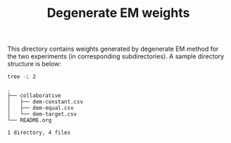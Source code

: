#+TITLE: Degenerate EM weights

This directory contains weights generated by degenerate EM method for the two
experiments (in corresponding subdirectories). A sample directory structure is
below:

#+BEGIN_SRC bash :exports both :results output
tree -L 2
#+END_SRC

#+RESULTS:
: .
: ├── collaborative
: │   ├── dem-constant.csv
: │   ├── dem-equal.csv
: │   └── dem-target.csv
: └── README.org
: 
: 1 directory, 4 files
